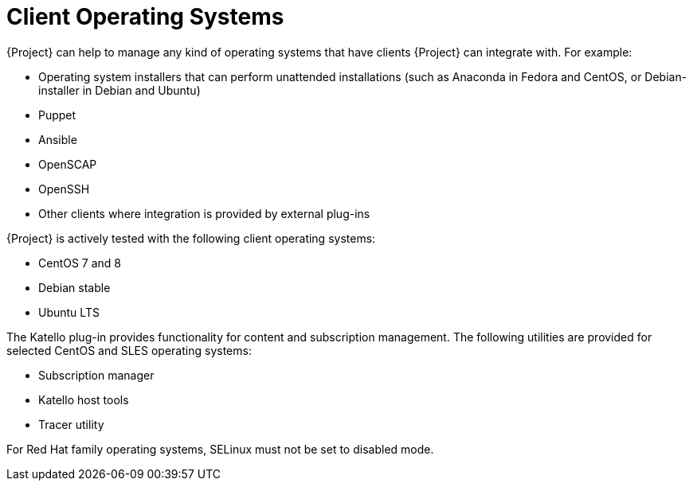 [id="Client-Operating-Systems_{context}"]
= Client Operating Systems

{Project} can help to manage any kind of operating systems that have clients {Project} can integrate with.
For example:

* Operating system installers that can perform unattended installations (such as Anaconda in Fedora and CentOS, or Debian-installer in Debian and Ubuntu)
* Puppet
* Ansible
* OpenSCAP
* OpenSSH
* Other clients where integration is provided by external plug-ins

{Project} is actively tested with the following client operating systems:

* CentOS 7 and 8
* Debian stable
* Ubuntu LTS

The Katello plug-in provides functionality for content and subscription management.
The following utilities are provided for selected CentOS and SLES operating systems:

* Subscription manager
* Katello host tools
* Tracer utility

For Red Hat family operating systems, SELinux must not be set to disabled mode.
